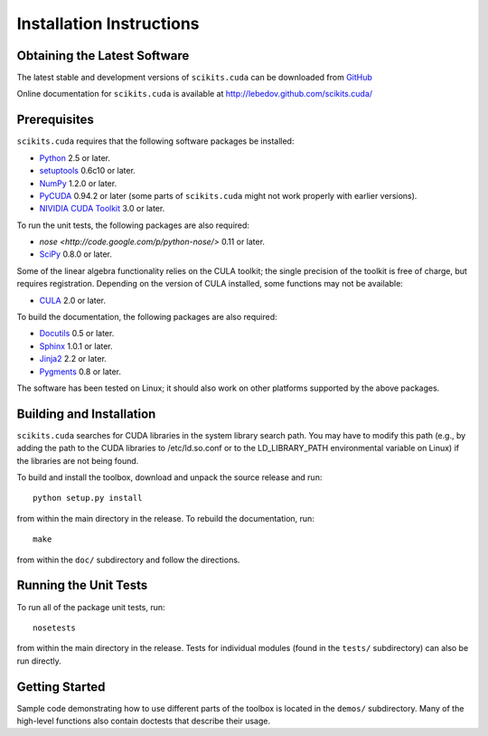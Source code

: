 .. -*- rst -*-

Installation Instructions
=========================

Obtaining the Latest Software
-----------------------------

The latest stable and development versions of ``scikits.cuda`` can be downloaded from 
`GitHub <http://github.com/lebedov/scikits.cuda>`_

Online documentation for ``scikits.cuda`` is available at 
`<http://lebedov.github.com/scikits.cuda/>`_

Prerequisites
-------------

``scikits.cuda`` requires that the following software packages be
installed:

* `Python <http://www.python.org>`_ 2.5 or later.
* `setuptools <http://peak.telecommunity.com/DevCenter/setuptools>`_ 0.6c10 or later.
* `NumPy <http://numpy.scipy.org>`_ 1.2.0 or later.
* `PyCUDA <http://mathema.tician.de/software/pycuda>`_ 0.94.2 or later (some
  parts of ``scikits.cuda`` might not work properly with earlier versions).
* `NIVIDIA CUDA Toolkit <http://www.nvidia.com/object/cuda_home_new.html>`_ 3.0 or later.

To run the unit tests, the following packages are also required:

* `nose <http://code.google.com/p/python-nose/>` 0.11 or later.
* `SciPy <http://www.scipy.org>`_ 0.8.0 or later.

Some of the linear algebra functionality relies on the CULA toolkit; the single
precision of the toolkit is free of charge, but requires registration. Depending
on the version of CULA installed, some functions may not be available:

* `CULA <http://www.culatools.com/get-cula/>`_ 2.0 or later.

To build the documentation, the following packages are also required:

* `Docutils <http://docutils.sourceforge.net>`_ 0.5 or later.
* `Sphinx <http://sphinx.pocoo.org>`_ 1.0.1 or later.
* `Jinja2 <http://jinja.pocoo.org>`_ 2.2 or later.
* `Pygments <http://pygments.org>`_ 0.8 or later.

The software has been tested on Linux; it should also work on other
platforms supported by the above packages.

Building and Installation
-------------------------

``scikits.cuda`` searches for CUDA libraries in the system library
search path. You may have to modify this path (e.g., by adding the
path to the CUDA libraries to /etc/ld.so.conf or to the
LD_LIBRARY_PATH environmental variable on Linux) if the libraries are
not being found.

To build and install the toolbox, download and unpack the source 
release and run::

   python setup.py install

from within the main directory in the release. To rebuild the
documentation, run::

   make

from within the ``doc/`` subdirectory and follow the directions.

Running the Unit Tests
----------------------
To run all of the package unit tests, run::

   nosetests

from within the main directory in the release. Tests for individual
modules (found in the ``tests/`` subdirectory) can also be run
directly.

Getting Started
---------------
Sample code demonstrating how to use different parts of the toolbox is
located in the ``demos/`` subdirectory. Many of the high-level
functions also contain doctests that describe their usage.

